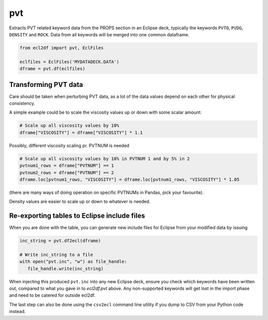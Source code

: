 pvt
---

Extracts PVT related keyword data from the PROPS section in an Eclipse deck,
typically the keywords ``PVTO``, ``PVDG``, ``DENSITY`` and ``ROCK``. Data from
all keywords will be merged into one common dataframe.


.. code-block:: python

   from ecl2df import pvt, EclFiles

   eclfiles = EclFiles('MYDATADECK.DATA')
   dframe = pvt.df(eclfiles)

..
  pvt.df(EclFiles('tests/data/reek/eclipse/model/2_R001_REEK-0.DATA')).tail(15).to_csv('docs/usage/pvt.csv', index=False)


.. csv-table:: Example PVT table (last 15 rows to show non-Nan data)
  :file: pvt.csv
  :header-rows: 1

Transforming PVT data
^^^^^^^^^^^^^^^^^^^^^

Care should be taken when perturbing PVT data, as a lot
of the data values depend on each other for physical consistency.

A simple example could be to scale the viscosity values up or down with
some scalar amount:

.. code-block:: python

   # Scale up all viscosity values by 10%
   dframe["VISCOSITY"] = dframe["VISCOSITY"] * 1.1

Possibly, different viscosity scaling pr. PVTNUM is needed

.. code-block:: python

   # Scale up all viscosity values by 10% in PVTNUM 1 and by 5% in 2
   pvtnum1_rows = dframe["PVTNUM"] == 1
   pvtnum2_rows = dframe["PVTNUM"] == 2
   dframe.loc[pvtnum1_rows, "VISCOSITY"] = dframe.loc[pvtnum1_rows, "VISCOSITY"] * 1.05

(there are many ways of doing operation on specific PVTNUMs in Pandas, pick your favourite).

Density values are easier to scale up or down to whatever is needed.

Re-exporting tables to Eclipse include files
^^^^^^^^^^^^^^^^^^^^^^^^^^^^^^^^^^^^^^^^^^^^

When you are done with the table, you can generate new include files for
Eclipse from your modified data by issuing

.. code-block:: python

   inc_string = pvt.df2ecl(dframe)

   # Write inc_string to a file
   with open("pvt.inc", "w") as file_handle:
      file_handle.write(inc_string)

When injecting this produced ``pvt.inc`` into any new Eclipse deck, ensure you
check which keywords have been written out, compared to what you gave in to
`ecl2df.pvt` above. Any non-supported keywords will get lost in the import phase
and need to be catered for outside ecl2df.

The last step can also be done using the ``csv2ecl`` command line utility
if you dump to CSV from your Python code instead.

